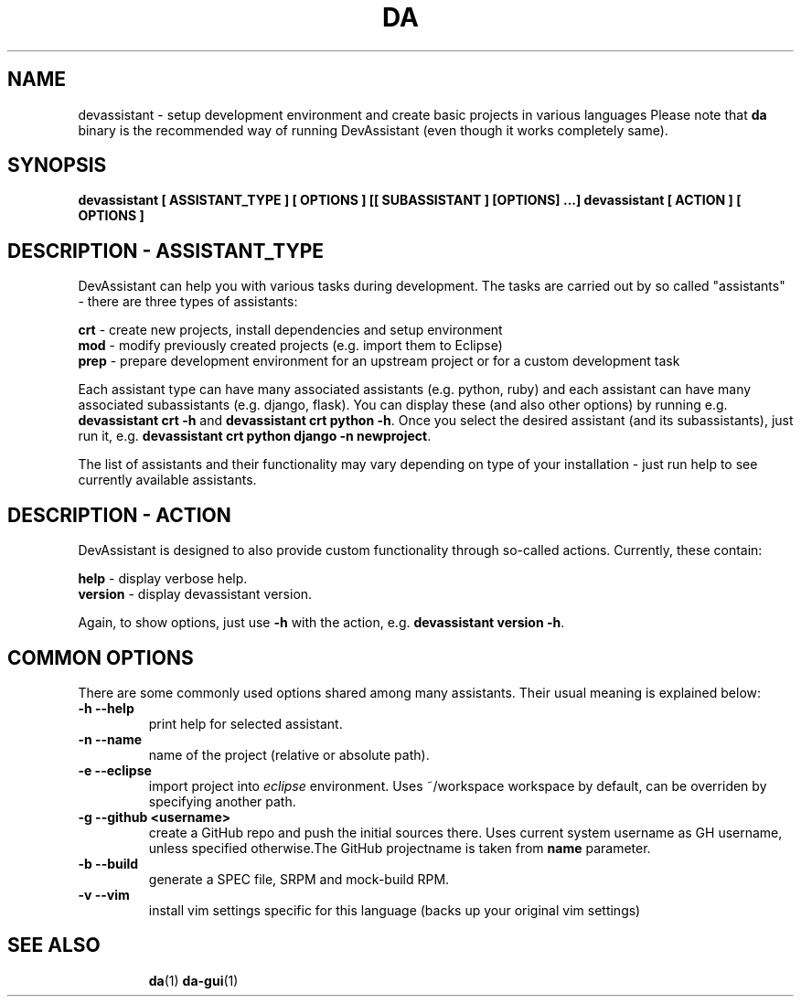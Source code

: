 .\" Copyright Petr Hracek, 2013
.\"
.\" This page is distributed under GPL.
.\"
.TH DA 1 2013-03-12 "" "Linux User's Manual"
.SH NAME
devassistant \- setup development environment and create basic projects in various
languages
Please note that \fBda\fP binary is the recommended way of running DevAssistant
(even though it works completely same).

.SH SYNOPSIS
\fBdevassistant [ ASSISTANT_TYPE ] [ OPTIONS ] [[ SUBASSISTANT ] [OPTIONS] ...]
\fBdevassistant [ ACTION ] [ OPTIONS ]

.SH DESCRIPTION - ASSISTANT_TYPE
DevAssistant can help you with various tasks during development. The tasks
are carried out by so called "assistants" - there are three types of assistants:

\fBcrt\fP - create new projects, install dependencies and setup environment
.br
\fBmod\fP - modify previously created projects (e.g. import them to Eclipse)
.br
\fBprep\fP - prepare development environment for an upstream project or for
a custom development task

Each assistant type can have many associated assistants (e.g. python, ruby)
and each assistant can have many associated subassistants (e.g. django, flask).
You can display these (and also other options) by running e.g.
\fBdevassistant crt -h\fP and \fBdevassistant crt python -h\fP. Once you select
the desired assistant (and its subassistants), just run it, e.g.
\fBdevassistant crt python django -n newproject\fP.

The list of assistants and their functionality may vary depending on type
of your installation - just run help to see currently available assistants.

.SH DESCRIPTION - ACTION
DevAssistant is designed to also provide custom functionality through so-called
actions. Currently, these contain:

\fBhelp\fP - display verbose help.
.br
\fBversion\fP - display devassistant version.

Again, to show options, just use \fB-h\fP with the action, e.g.
\fBdevassistant version -h\fP.

.SH COMMON OPTIONS
There are some commonly used options shared among many assistants. Their usual
meaning is explained below:
.TP
.B \-h --help
print help for selected assistant.
.TP
.B \-n --name
name of the project (relative or absolute path).
.TP
.B \-e --eclipse
import project into
.I eclipse 
environment. Uses ~/workspace workspace by default, can be overriden by
specifying another path.
.TP
.B \-g --github <username>
create a GitHub repo and push the initial sources there. Uses current system
username as GH username, unless specified otherwise.The GitHub projectname is
taken from \fBname\fP parameter.
.TP
.B \-b --build
generate a SPEC file, SRPM and mock-build RPM.
.TP
.B \-v --vim
install vim settings specific for this language (backs up your original vim settings)
.TP

.SH "SEE ALSO"
.BR da (1)
.BR da-gui (1)
